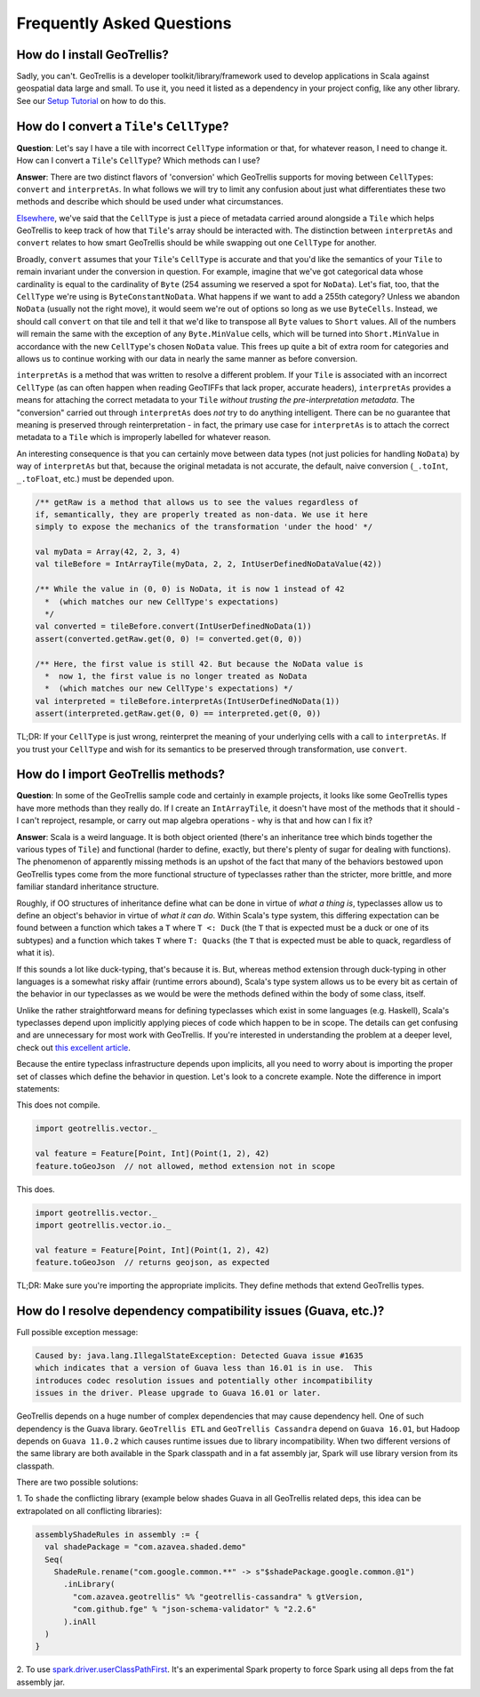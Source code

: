 Frequently Asked Questions
**************************

How do I install GeoTrellis?
============================

Sadly, you can't. GeoTrellis is a developer toolkit/library/framework
used to develop applications in Scala against geospatial data large and
small. To use it, you need it listed as a dependency in your project
config, like any other library. See our `Setup
Tutorial <../tutorials/setup.html>`__ on how to do this.

How do I convert a ``Tile``'s ``CellType``?
===========================================

**Question**: Let's say I have a tile with incorrect ``CellType``
information or that, for whatever reason, I need to change it. How can I
convert a ``Tile``'s ``CellType``? Which methods can I use?

**Answer**: There are two distinct flavors of 'conversion' which
GeoTrellis supports for moving between ``CellType``\ s: ``convert`` and
``interpretAs``. In what follows we will try to limit any confusion
about just what differentiates these two methods and describe which
should be used under what circumstances.

`Elsewhere <core-concepts.html#cell-types>`__, we've said that the
``CellType`` is just a piece of metadata carried around alongside a
``Tile`` which helps GeoTrellis to keep track of how that ``Tile``'s
array should be interacted with. The distinction between ``interpretAs``
and ``convert`` relates to how smart GeoTrellis should be while swapping
out one ``CellType`` for another.

Broadly, ``convert`` assumes that your ``Tile``'s ``CellType`` is
accurate and that you'd like the semantics of your ``Tile`` to remain
invariant under the conversion in question. For example, imagine that
we've got categorical data whose cardinality is equal to the cardinality
of ``Byte`` (254 assuming we reserved a spot for ``NoData``). Let's
fiat, too, that the ``CellType`` we're using is ``ByteConstantNoData``.
What happens if we want to add a 255th category? Unless we abandon
``NoData`` (usually not the right move), it would seem we're out of
options so long as we use ``ByteCells``. Instead, we should call
``convert`` on that tile and tell it that we'd like to transpose all
``Byte`` values to ``Short`` values. All of the numbers will remain the
same with the exception of any ``Byte.MinValue`` cells, which will be
turned into ``Short.MinValue`` in accordance with the new ``CellType``'s
chosen ``NoData`` value. This frees up quite a bit of extra room for
categories and allows us to continue working with our data in nearly the
same manner as before conversion.

``interpretAs`` is a method that was written to resolve a different
problem. If your ``Tile`` is associated with an incorrect ``CellType``
(as can often happen when reading GeoTIFFs that lack proper, accurate
headers), ``interpretAs`` provides a means for attaching the correct
metadata to your ``Tile`` *without trusting the pre-interpretation
metadata*. The "conversion" carried out through ``interpretAs`` does
*not* try to do anything intelligent. There can be no guarantee that
meaning is preserved through reinterpretation - in fact, the primary use
case for ``interpretAs`` is to attach the correct metadata to a ``Tile``
which is improperly labelled for whatever reason.

An interesting consequence is that you can certainly move between data
types (not just policies for handling ``NoData``) by way of
``interpretAs`` but that, because the original metadata is not accurate,
the default, naive conversion (``_.toInt``, ``_.toFloat``, etc.) must be
depended upon.

.. code:: scala

    /** getRaw is a method that allows us to see the values regardless of
    if, semantically, they are properly treated as non-data. We use it here
    simply to expose the mechanics of the transformation 'under the hood' */

    val myData = Array(42, 2, 3, 4)
    val tileBefore = IntArrayTile(myData, 2, 2, IntUserDefinedNoDataValue(42))

    /** While the value in (0, 0) is NoData, it is now 1 instead of 42
      *  (which matches our new CellType's expectations)
      */
    val converted = tileBefore.convert(IntUserDefinedNoData(1))
    assert(converted.getRaw.get(0, 0) != converted.get(0, 0))

    /** Here, the first value is still 42. But because the NoData value is
      *  now 1, the first value is no longer treated as NoData
      *  (which matches our new CellType's expectations) */
    val interpreted = tileBefore.interpretAs(IntUserDefinedNoData(1))
    assert(interpreted.getRaw.get(0, 0) == interpreted.get(0, 0))

TL;DR: If your ``CellType`` is just wrong, reinterpret the meaning of
your underlying cells with a call to ``interpretAs``. If you trust your
``CellType`` and wish for its semantics to be preserved through
transformation, use ``convert``.

How do I import GeoTrellis methods?
===================================

**Question**: In some of the GeoTrellis sample code and certainly in
example projects, it looks like some GeoTrellis types have more methods
than they really do. If I create an ``IntArrayTile``, it doesn't have
most of the methods that it should - I can't reproject, resample, or
carry out map algebra operations - why is that and how can I fix it?

**Answer**: Scala is a weird language. It is both object oriented
(there's an inheritance tree which binds together the various types of
``Tile``) and functional (harder to define, exactly, but there's plenty
of sugar for dealing with functions). The phenomenon of apparently
missing methods is an upshot of the fact that many of the behaviors
bestowed upon GeoTrellis types come from the more functional structure
of typeclasses rather than the stricter, more brittle, and more familiar
standard inheritance structure.

Roughly, if OO structures of inheritance define what can be done in
virtue of *what a thing is*, typeclasses allow us to define an object's
behavior in virtue of *what it can do*. Within Scala's type system, this
differing expectation can be found between a function which takes a
``T`` where ``T <: Duck`` (the ``T`` that is expected must be a duck or
one of its subtypes) and a function which takes ``T`` where
``T: Quacks`` (the ``T`` that is expected must be able to quack,
regardless of what it is).

If this sounds a lot like duck-typing, that's because it is. But,
whereas method extension through duck-typing in other languages is a
somewhat risky affair (runtime errors abound), Scala's type system
allows us to be every bit as certain of the behavior in our typeclasses
as we would be were the methods defined within the body of some class,
itself.

Unlike the rather straightforward means for defining typeclasses which
exist in some languages (e.g. Haskell), Scala's typeclasses depend upon
implicitly applying pieces of code which happen to be in scope. The
details can get confusing and are unnecessary for most work with
GeoTrellis. If you're interested in understanding the problem at a
deeper level, check out `this excellent
article <http://danielwestheide.com/blog/2013/02/06/the-neophytes-guide-to-scala-part-12-type-classes.html>`__.

Because the entire typeclass infrastructure depends upon implicits, all
you need to worry about is importing the proper set of classes which
define the behavior in question. Let's look to a concrete example. Note
the difference in import statements:

This does not compile.

.. code:: scala

    import geotrellis.vector._

    val feature = Feature[Point, Int](Point(1, 2), 42)
    feature.toGeoJson  // not allowed, method extension not in scope

This does.

.. code:: scala

    import geotrellis.vector._
    import geotrellis.vector.io._

    val feature = Feature[Point, Int](Point(1, 2), 42)
    feature.toGeoJson  // returns geojson, as expected

TL;DR: Make sure you're importing the appropriate implicits. They define
methods that extend GeoTrellis types.

How do I resolve dependency compatibility issues (Guava, etc.)?
===============================================================

Full possible exception message:

.. code::

    Caused by: java.lang.IllegalStateException: Detected Guava issue #1635
    which indicates that a version of Guava less than 16.01 is in use.  This
    introduces codec resolution issues and potentially other incompatibility
    issues in the driver. Please upgrade to Guava 16.01 or later.

GeoTrellis depends on a huge number of complex dependencies that may cause
dependency hell. One of such dependency is the Guava library. ``GeoTrellis
ETL`` and ``GeoTrellis Cassandra`` depend on ``Guava 16.01``, but Hadoop
depends on ``Guava 11.0.2`` which causes runtime issues due to library
incompatibility. When two different versions of the same library are both
available in the Spark classpath and in a fat assembly jar, Spark will use
library version from its classpath.

There are two possible solutions:

1. To ``shade`` the conflicting library (example below shades Guava in all
GeoTrellis related deps, this idea can be extrapolated on all conflicting
libraries):

.. code:: scala

    assemblyShadeRules in assembly := {
      val shadePackage = "com.azavea.shaded.demo"
      Seq(
        ShadeRule.rename("com.google.common.**" -> s"$shadePackage.google.common.@1")
          .inLibrary(
            "com.azavea.geotrellis" %% "geotrellis-cassandra" % gtVersion,
            "com.github.fge" % "json-schema-validator" % "2.2.6"
          ).inAll
      )
    }

2. To use `spark.driver.userClassPathFirst
<http://spark.apache.org/docs/latest/configuration.html#runtime-environment>`__.
It's an experimental Spark property to force Spark using all deps from the
fat assembly jar.
